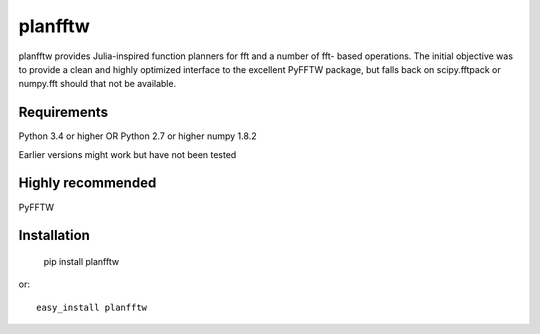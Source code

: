 planfftw
========

planfftw provides Julia-inspired function planners for fft and a number of fft-
based operations. The initial objective was to provide a clean and highly
optimized interface to the excellent PyFFTW package, but falls back on 
scipy.fftpack or numpy.fft should that not be available.

Requirements
------------
Python 3.4 or higher OR Python 2.7 or higher
numpy 1.8.2

Earlier versions might work but have not been tested

Highly recommended
-----------
PyFFTW

Installation
------------

    pip install planfftw

or::

    easy_install planfftw
